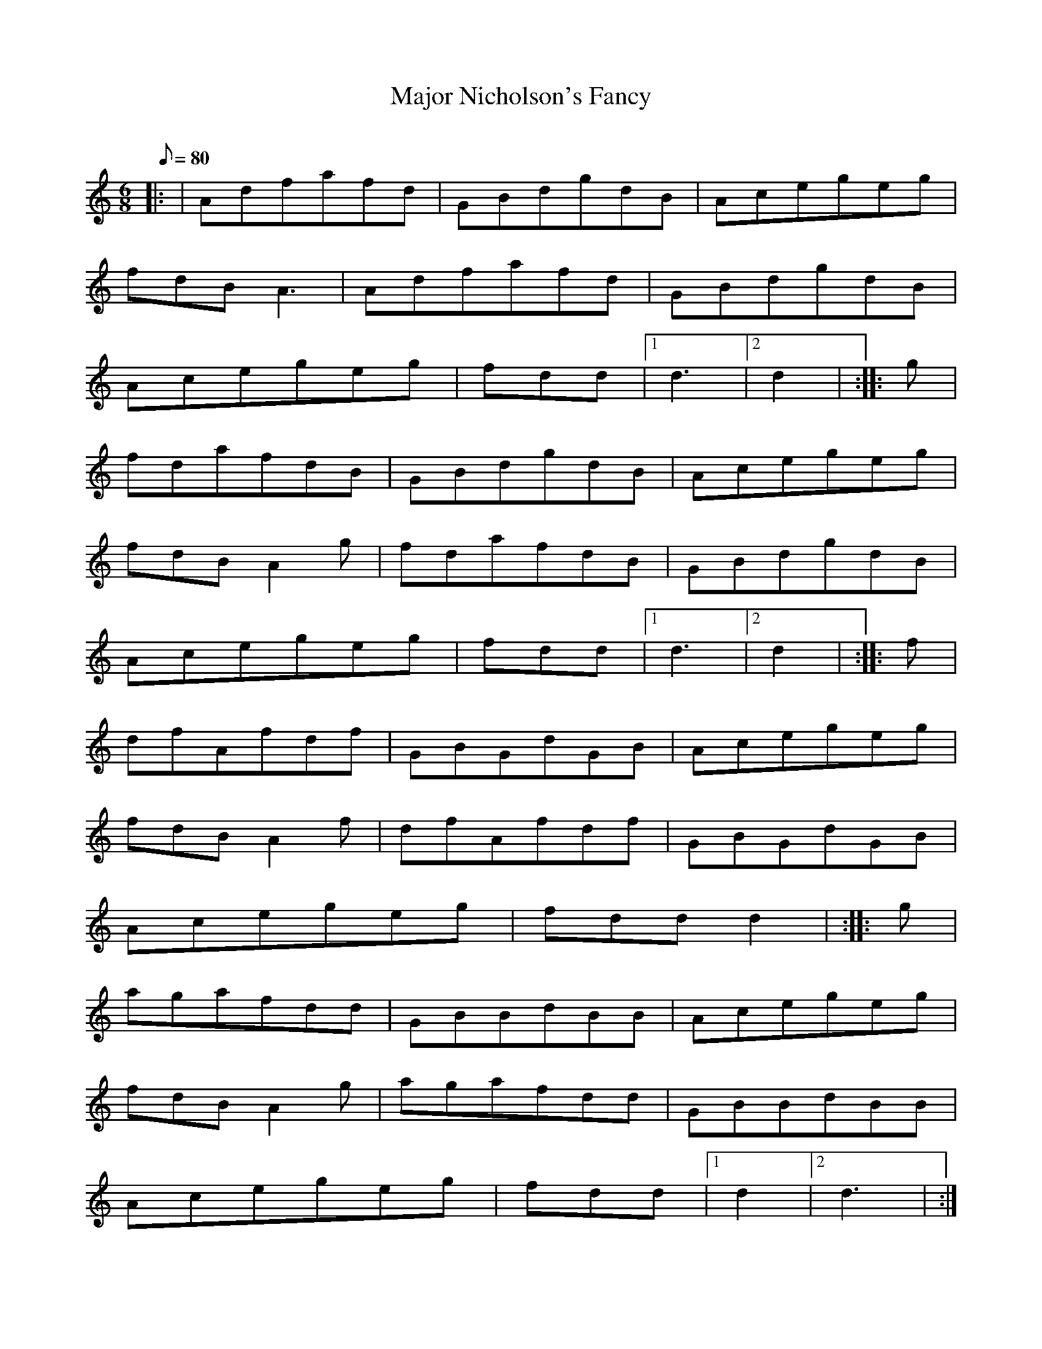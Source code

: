 X: 1
T:Major Nicholson's Fancy
M:6/8
L:1/8
Q:80
C:
S:Jig
K:HP
|: | Adfafd|
GBdgdB|
Acegeg|  !
fdBA3|
Adfafd|
GBdgdB|  !
Acegeg|
fdd|1 d3|2 d2| :|
|: g|  !
fdafdB|
GBdgdB|
Acegeg|  !
fdBA2g|
fdafdB|
GBdgdB|  !
Acegeg|
fdd|1 d3|2 d2| :|
|: f|  !
dfAfdf|
GBGdGB|
Acegeg|  !
fdBA2f|
dfAfdf|
GBGdGB|  !
Acegeg|
fddd2| :|
|: g|  !
agafdd|
GBBdBB|
Acegeg|  !
fdBA2g|
agafdd|
GBBdBB|  !
Acegeg|
fdd|1 d2|2 d3| :|
